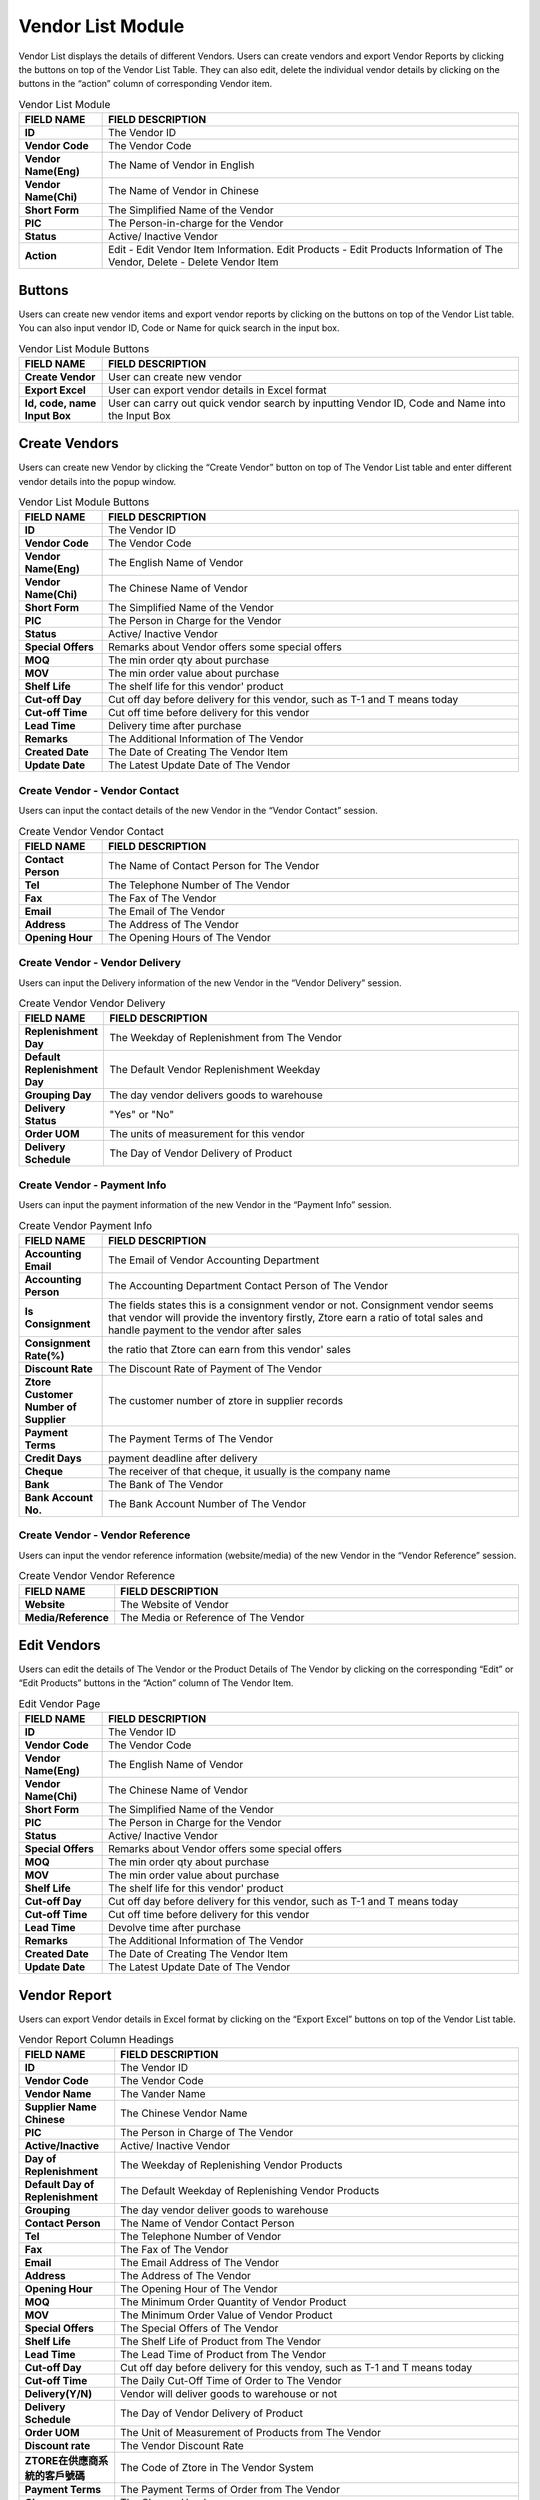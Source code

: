 ************
Vendor List Module 
************

Vendor List displays the details of different Vendors. Users can create vendors and export Vendor Reports by clicking the buttons on top of the Vendor List Table. They can also edit, delete the individual vendor details by clicking on the buttons in the “action” column of corresponding Vendor item.

|Vendormodule|

.. list-table:: Vendor List Module
    :widths: 10 50
    :header-rows: 1
    :stub-columns: 1

    * - FIELD NAME
      - FIELD DESCRIPTION
    * - ID 
      - The Vendor ID
    * - Vendor Code
      - The Vendor Code
    * - Vendor Name(Eng)
      - The Name of Vendor in English
    * - Vendor Name(Chi)
      - The Name of Vendor in Chinese
    * - Short Form
      - The Simplified Name of the Vendor
    * - PIC
      - The Person-in-charge for the Vendor
    * - Status
      - Active/ Inactive Vendor
    * - Action
      - Edit - Edit Vendor Item Information. Edit Products - Edit Products Information of The Vendor, Delete - Delete Vendor Item


Buttons
==================
Users can create new vendor items and export vendor reports by clicking on the buttons on top of the Vendor List table. You can also input vendor ID, Code or Name for quick search in the input box.

|Vendorbuttons|

.. list-table:: Vendor List Module Buttons
    :widths: 10 50
    :header-rows: 1
    :stub-columns: 1

    * - FIELD NAME
      - FIELD DESCRIPTION
    * - Create Vendor
      - User can create new vendor 
    * - Export Excel
      - User can export vendor details in Excel format
    * - Id, code, name Input Box
      - User can carry out quick vendor search by inputting Vendor ID, Code and Name into the Input Box
    

Create Vendors
==================
Users can create new Vendor by clicking the “Create Vendor” button on top of The Vendor List table and enter different vendor details into the popup window.

|Createvendor|

.. list-table:: Vendor List Module Buttons
    :widths: 10 50
    :header-rows: 1
    :stub-columns: 1

    * - FIELD NAME
      - FIELD DESCRIPTION
    * - ID
      - The Vendor ID
    * - Vendor Code
      - The Vendor Code
    * - Vendor Name(Eng)
      - The English Name of Vendor
    * - Vendor Name(Chi)
      - The Chinese Name of Vendor
    * - Short Form
      - The Simplified Name of the Vendor
    * - PIC
      - The Person in Charge for the Vendor
    * - Status
      - Active/ Inactive Vendor
    * - Special Offers
      - Remarks about Vendor offers some special offers
    * - MOQ
      - The min order qty about purchase
    * - MOV
      - The min order value about purchase
    * - Shelf Life
      - The shelf life for this vendor' product
    * - Cut-off Day
      - Cut off day before delivery for this vendor, such as T-1 and T means today
    * - Cut-off Time
      - Cut off time before delivery for this vendor
    * - Lead Time
      - Delivery time after purchase
    * - Remarks
      - The Additional Information of The Vendor
    * - Created Date
      - The Date of Creating The Vendor Item
    * - Update Date
      - The Latest Update Date of The Vendor

Create Vendor - Vendor Contact
------------------
Users can input the contact details of the new Vendor in the “Vendor Contact” session.

|Createvendorvendorcontact|
      
.. list-table:: Create Vendor Vendor Contact
    :widths: 10 50
    :header-rows: 1
    :stub-columns: 1

    * - FIELD NAME
      - FIELD DESCRIPTION
    * - Contact Person
      - The Name of Contact Person for The Vendor
    * - Tel
      - The Telephone Number of The Vendor
    * - Fax
      - The Fax of The Vendor
    * - Email
      - The Email of The Vendor
    * - Address
      - The Address of The Vendor
    * - Opening Hour
      - The Opening Hours of The Vendor

Create Vendor - Vendor Delivery
------------------
Users can input the Delivery information of the new Vendor in the “Vendor Delivery” session.

|Createvendorvendordelivery|

.. list-table:: Create Vendor Vendor Delivery
    :widths: 10 50
    :header-rows: 1
    :stub-columns: 1

    * - FIELD NAME
      - FIELD DESCRIPTION
    * - Replenishment Day
      - The Weekday of Replenishment from The Vendor
    * - Default Replenishment Day
      - The Default Vendor Replenishment Weekday
    * - Grouping Day
      - The day vendor delivers goods to warehouse
    * - Delivery Status
      - "Yes" or "No"
    * - Order UOM
      - The units of measurement for this vendor
    * - Delivery Schedule
      - The Day of Vendor Delivery of Product
      
Create Vendor - Payment Info
------------------
Users can input the payment information of the new Vendor in the “Payment Info” session.

|Createvendorpaymentinfo|

.. list-table:: Create Vendor Payment Info
    :widths: 10 50
    :header-rows: 1
    :stub-columns: 1

    * - FIELD NAME
      - FIELD DESCRIPTION
    * - Accounting Email
      - The Email of Vendor Accounting Department
    * - Accounting Person
      - The Accounting Department Contact Person of The Vendor
    * - Is Consignment
      - The fields states this is a consignment vendor or not. Consignment vendor seems that vendor will provide the inventory firstly, Ztore earn a ratio of total sales and handle payment to the vendor after sales
    * - Consignment Rate(%)
      - the ratio that Ztore can earn from this vendor' sales
    * - Discount Rate
      - The Discount Rate of Payment of The Vendor
    * - Ztore Customer Number of Supplier
      - The customer number of ztore in supplier records
    * - Payment Terms
      - The Payment Terms of The Vendor
    * - Credit Days
      - payment deadline after delivery
    * - Cheque 
      - The receiver of that cheque, it usually is the company name
    * - Bank
      - The Bank of The Vendor
    * - Bank Account No.
      - The Bank Account Number of The Vendor
      
Create Vendor - Vendor Reference
------------------  
Users can input the vendor reference information (website/media) of the new Vendor in the “Vendor Reference” session.

|Createvendorvendorreference|

.. list-table:: Create Vendor Vendor Reference
    :widths: 10 50
    :header-rows: 1
    :stub-columns: 1

    * - FIELD NAME
      - FIELD DESCRIPTION
    * - Website
      - The Website of Vendor 
    * - Media/Reference
      - The Media or Reference of The Vendor

Edit Vendors
==================
Users can edit the details of The Vendor or the Product Details of The Vendor by clicking on the corresponding “Edit” or “Edit Products” buttons in the “Action” column of The Vendor Item. 

|Editvendor|

.. list-table:: Edit Vendor Page
    :widths: 10 50
    :header-rows: 1
    :stub-columns: 1

    * - FIELD NAME
      - FIELD DESCRIPTION
    * - ID
      - The Vendor ID
    * - Vendor Code
      - The Vendor Code
    * - Vendor Name(Eng)
      - The English Name of Vendor
    * - Vendor Name(Chi)
      - The Chinese Name of Vendor
    * - Short Form
      - The Simplified Name of the Vendor
    * - PIC
      - The Person in Charge for the Vendor
    * - Status
      - Active/ Inactive Vendor
    * - Special Offers
      - Remarks about Vendor offers some special offers
    * - MOQ
      - The min order qty about purchase 
    * - MOV
      - The min order value about purchase
    * - Shelf Life
      - The shelf life for this vendor' product
    * - Cut-off Day
      - Cut off day before delivery for this vendor, such as T-1 and T means today
    * - Cut-off Time
      - Cut off time before delivery for this vendor
    * - Lead Time
      - Devolve time after purchase
    * - Remarks
      - The Additional Information of The Vendor
    * - Created Date
      - The Date of Creating The Vendor Item
    * - Update Date
      - The Latest Update Date of The Vendor
      
Vendor Report
==================      
Users can export Vendor details in Excel format by clicking on the “Export Excel” buttons on top of the Vendor List table.

|Vendorreport|

.. list-table:: Vendor Report Column Headings
    :widths: 10 50
    :header-rows: 1
    :stub-columns: 1

    * - FIELD NAME
      - FIELD DESCRIPTION
    * - ID
      - The Vendor ID
    * - Vendor Code
      - The Vendor Code
    * - Vendor Name
      - The Vander Name
    * - Supplier Name Chinese
      - The Chinese Vendor Name
    * - PIC
      - The Person in Charge of The Vendor
    * - Active/Inactive
      - Active/ Inactive Vendor
    * - Day of Replenishment
      - The Weekday of Replenishing Vendor Products
    * - Default Day of Replenishment
      - The Default Weekday of Replenishing Vendor Products
    * - Grouping
      - The day vendor deliver goods to warehouse 
    * - Contact Person
      - The Name of Vendor Contact Person
    * - Tel
      - The Telephone Number of Vendor
    * - Fax
      - The Fax of The Vendor
    * - Email
      - The Email Address of The Vendor
    * - Address
      - The Address of The Vendor
    * - Opening Hour
      - The Opening Hour of The Vendor
    * - MOQ
      - The Minimum Order Quantity of Vendor Product
    * - MOV
      - The Minimum Order Value of Vendor Product
    * - Special Offers
      - The Special Offers of The Vendor
    * - Shelf Life
      - The Shelf Life of Product from The Vendor
    * - Lead Time
      - The Lead Time of Product from The Vendor
    * - Cut-off Day
      - Cut off day before delivery for this vendoy, such as T-1 and T means today
    * - Cut-off Time
      - The Daily Cut-Off Time of Order to The Vendor
    * - Delivery(Y/N)
      - Vendor will deliver goods to warehouse or not
    * - Delivery Schedule
      - The Day of Vendor Delivery of Product
    * - Order UOM
      - The Unit of Measurement of Products from The Vendor
    * - Discount rate
      - The Vendor Discount Rate
    * - ZTORE在供應商系統的客戶號碼
      - The Code of Ztore in The Vendor System
    * - Payment Terms
      - The Payment Terms of Order from The Vendor
    * - Cheque
      - The Cheque Header
    * - Bank
      - The Bank Name of Bank Account
    * - Bank Account No.
      - The Bank Account Number of The Vendor
    * - Credit Days
      - payment deadline after delivery
    * - Website/ FB
      - The Website or Facebook Link of The Vendor
    * - Media/Reference
      - The Media or Reference Website Link of The Vendor
    * - Promotion
      - The Promotion of The Vendor
    * - Remarks
      - The Additional Information of The Vendor
    

.. |Vendormodule| image:: Vendormodule.JPG
.. |Vendorbuttons| image:: Vendorbuttons.JPG
.. |Createvendor| image:: Createvendor.jpg
.. |Createvendorvendorcontact| image:: Createvendorvendorcontact.jpg
.. |Createvendorvendordelivery| image:: createvendorvendordelivery.jpg
.. |Createvendorpaymentinfo| image:: Createvendorpaymentinfo.jpg
.. |Createvendorvendorreference| image:: Createvendorvendorreference.jpg
.. |Editvendor| image:: Editvendor.JPG
.. |Vendorreport| image:: Vendorreport.JPG
